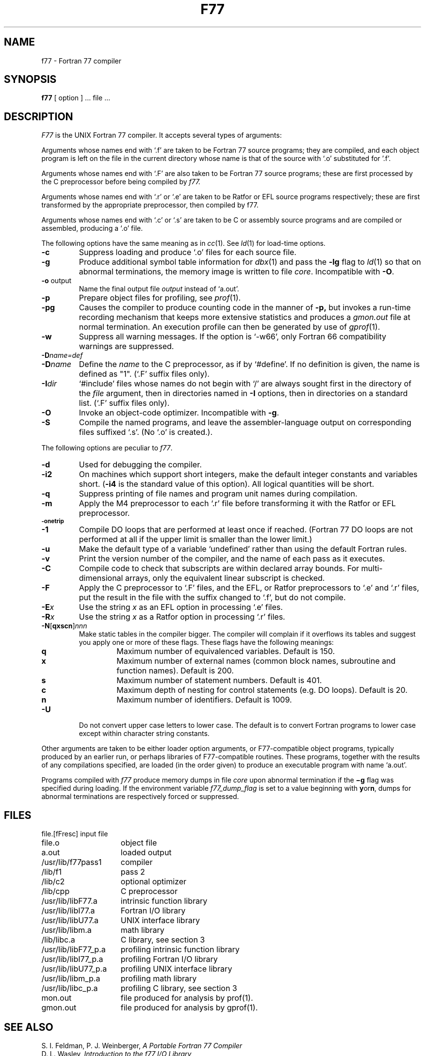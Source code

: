 .\" Copyright (c) 1980 Regents of the University of California.
.\" All rights reserved.  The Berkeley software License Agreement
.\" specifies the terms and conditions for redistribution.
.\"
.\"	@(#)f77.1	6.2 (Berkeley) %G%
.\"
.TH F77 1 ""
.UC 4
.SH NAME
f77 \- Fortran 77 compiler
.SH SYNOPSIS
.B f77
[ option ] ... file ...
.SH DESCRIPTION
.I F77
is the UNIX Fortran 77 compiler.
It accepts several types of arguments:
.PP
Arguments whose names end with `.f' are taken to be
Fortran 77 source programs;
they are compiled, and
each object program is left on the file in the current directory
whose name is that of the source with `.o' substituted
for '.f'.
.PP
Arguments whose names end with `.F' are also taken to be Fortran 77 source
programs; these are first processed by the C preprocessor before being
compiled by
.I f77.
.PP
Arguments whose names end with `.r' or `.e' are taken to be Ratfor
or EFL source programs respectively; these are first transformed by the
appropriate preprocessor, then compiled by f77.
.PP
Arguments whose names end with `.c' or `.s' are taken to be C or assembly
source programs and are compiled or assembled, producing a `.o' file.
.PP
The following options have the same meaning as in
.IR cc (1).
See
.IR ld (1)
for load-time options.
.TP
.B \-c
Suppress loading and produce `.o' files for each source 
file.
.TP
.B \-g
Produce additional symbol table information for
.IR dbx (1)
and pass the
.B \-lg
flag to
.IR ld (1)
so that on abnormal terminations, the memory image is written
to file \fIcore\fP.
Incompatible with
.BR \-O .
.TP
.BR \-o " output"
Name the final output file
.I output
instead of `a.out'.
.TP
.B \-p
Prepare object files for profiling, see
.IR  prof (1).
.TP
.B \-pg
Causes the compiler to produce counting code in the manner of
.B \-p,
but invokes a run-time recording mechanism that keeps more extensive
statistics and produces a
.I gmon.out
file at normal termination. An execution profile can then be generated
by use of
.IR gprof (1).
.TP
.BR \-w
Suppress all warning messages.
If the option is `\-w66', only Fortran 66 compatibility warnings are suppressed.
.TP
.BI \-D name=def
.TP
.BI \-D name
Define the
.I name
to the C preprocessor, as if by `#define'. If no definition is given, the name
is defined as "1". (`.F' suffix files only).
.TP
.BI \-I dir
`#include' files whose names do not begin with `/' are always sought
first in the directory of the
.I file
argument, then in directories named in
.B \-I
options, then in directories on a standard list. (`.F' suffix files only).
.TP
.B \-O
Invoke an
object-code optimizer.
Incompatible with
.BR \-g .
.TP
.B \-S
Compile the named programs, and leave the
assembler-language output on corresponding files suffixed `.s'.
(No `.o' is created.).
.PP
The following options are peculiar to
.IR f77 .
.TP
.B \-d
Used for debugging the compiler.
.TP
.B \-i2
On machines which support short integers, make the default integer constants
and variables short.
.RB ( \-i4
is the standard value of this option). All logical quantities will be short.
.TP
.B \-q
Suppress printing of file names and program unit names during compilation.
.TP
.BR \-m
Apply the M4 preprocessor to each `.r' file before transforming
it with the Ratfor or EFL preprocessor.
.TP
.SM
.BR \-onetrip
.TP
.BR \-1
Compile DO loops that are performed at least once if reached.
(Fortran 77 DO loops are not performed at all if the upper limit is smaller than the lower limit.)
.TP
.BR \-u
Make the default type of a variable `undefined' rather than using the default Fortran rules.
.TP
.BR \-v
Print the version number of the compiler, and the name of each pass as it
executes.
.TP
.BR \-C
Compile code to check that subscripts are within declared array bounds.
For multi-dimensional arrays, only the equivalent linear subscript is checked.
.TP
.BR \-F
Apply the C preprocessor to `.F' files, and the EFL, or Ratfor preprocessors
to `.e' and `.r' files, put the
result in the file with the suffix changed to `.f', but do not compile.
.TP
.BI \-E x
Use the string 
.I x
as an EFL option in processing `.e' files.
.TP
.BI \-R x
Use the string 
.I x
as a Ratfor option in processing `.r' files.
.TP
\fB\-N\fR[\fBqxscn\fR]\fInnn
Make static tables in the compiler bigger. The compiler will complain
if it overflows its tables and suggest you apply one or more of these
flags. These flags have the following meanings:
.RS
.TP
.B q
Maximum number of equivalenced variables. Default is 150.
.TP
.B x
Maximum number of external names (common block names, subroutine and
function names). Default is 200.
.TP
.B s
Maximum number of statement numbers. Default is 401.
.TP
.B c
Maximum depth of nesting for control statements (e.g. DO loops). Default is
20.
.TP
.B n
Maximum number of identifiers. Default is 1009.
.RE
.TP
.BR \-U
Do not convert upper case letters to lower case. The default is to convert
Fortran programs to lower case except within character string constants.
.PP
Other arguments
are taken
to be either loader option arguments, or F77-compatible
object programs, typically produced by an earlier
run,
or perhaps libraries of F77-compatible routines.
These programs, together with the results of any
compilations specified, are loaded (in the order
given) to produce an executable program with name
`a.out'.
.PP
Programs compiled with
.I f77
produce memory dumps in file
.I core
upon abnormal termination if the
.B \(mig
flag was specified during loading.
If the environment variable
.I f77_dump_flag
is set to a value beginning with
.BR y or n ,
dumps for abnormal terminations are respectively forced or
suppressed.
.SH FILES
.nf
.ta \w'/usr/lib/libF77_p.a   'u
file.[fFresc]	input file
file.o	object file
a.out	loaded output
./fort[pid].?	temporary
/usr/lib/f77pass1	compiler
/lib/f1	pass 2
/lib/c2	optional optimizer
/lib/cpp	C preprocessor
/usr/lib/libF77.a	intrinsic function library
/usr/lib/libI77.a	Fortran I/O library
/usr/lib/libU77.a	UNIX interface library
/usr/lib/libm.a	math library
/lib/libc.a	C library, see section 3
/usr/lib/libF77_p.a	profiling intrinsic function library
/usr/lib/libI77_p.a	profiling Fortran I/O library
/usr/lib/libU77_p.a	profiling UNIX interface library
/usr/lib/libm_p.a	profiling math library
/usr/lib/libc_p.a	profiling C library, see section 3
mon.out	file produced for analysis by prof(1).
gmon.out	file produced for analysis by gprof(1).
.fi
.SH "SEE ALSO"
S. I. Feldman,
P. J. Weinberger,
.I
A Portable Fortran 77 Compiler
.br
D. L. Wasley,
.I
Introduction to the f77 I/O Library
.br
fpr(1), fsplit(1), ld(1), ar(1), ranlib(1), dbx(1), intro(3f)
.br
efl(1), ratfor(1), struct(1), prof(1), gprof(1), cc(1)
.SH DIAGNOSTICS
The diagnostics produced by
.I f77
itself are intended to be
self-explanatory.
Occasional messages may be produced by the loader.
.SH BUGS
Files longer than about 50,000 lines must be split up to be compiled.
